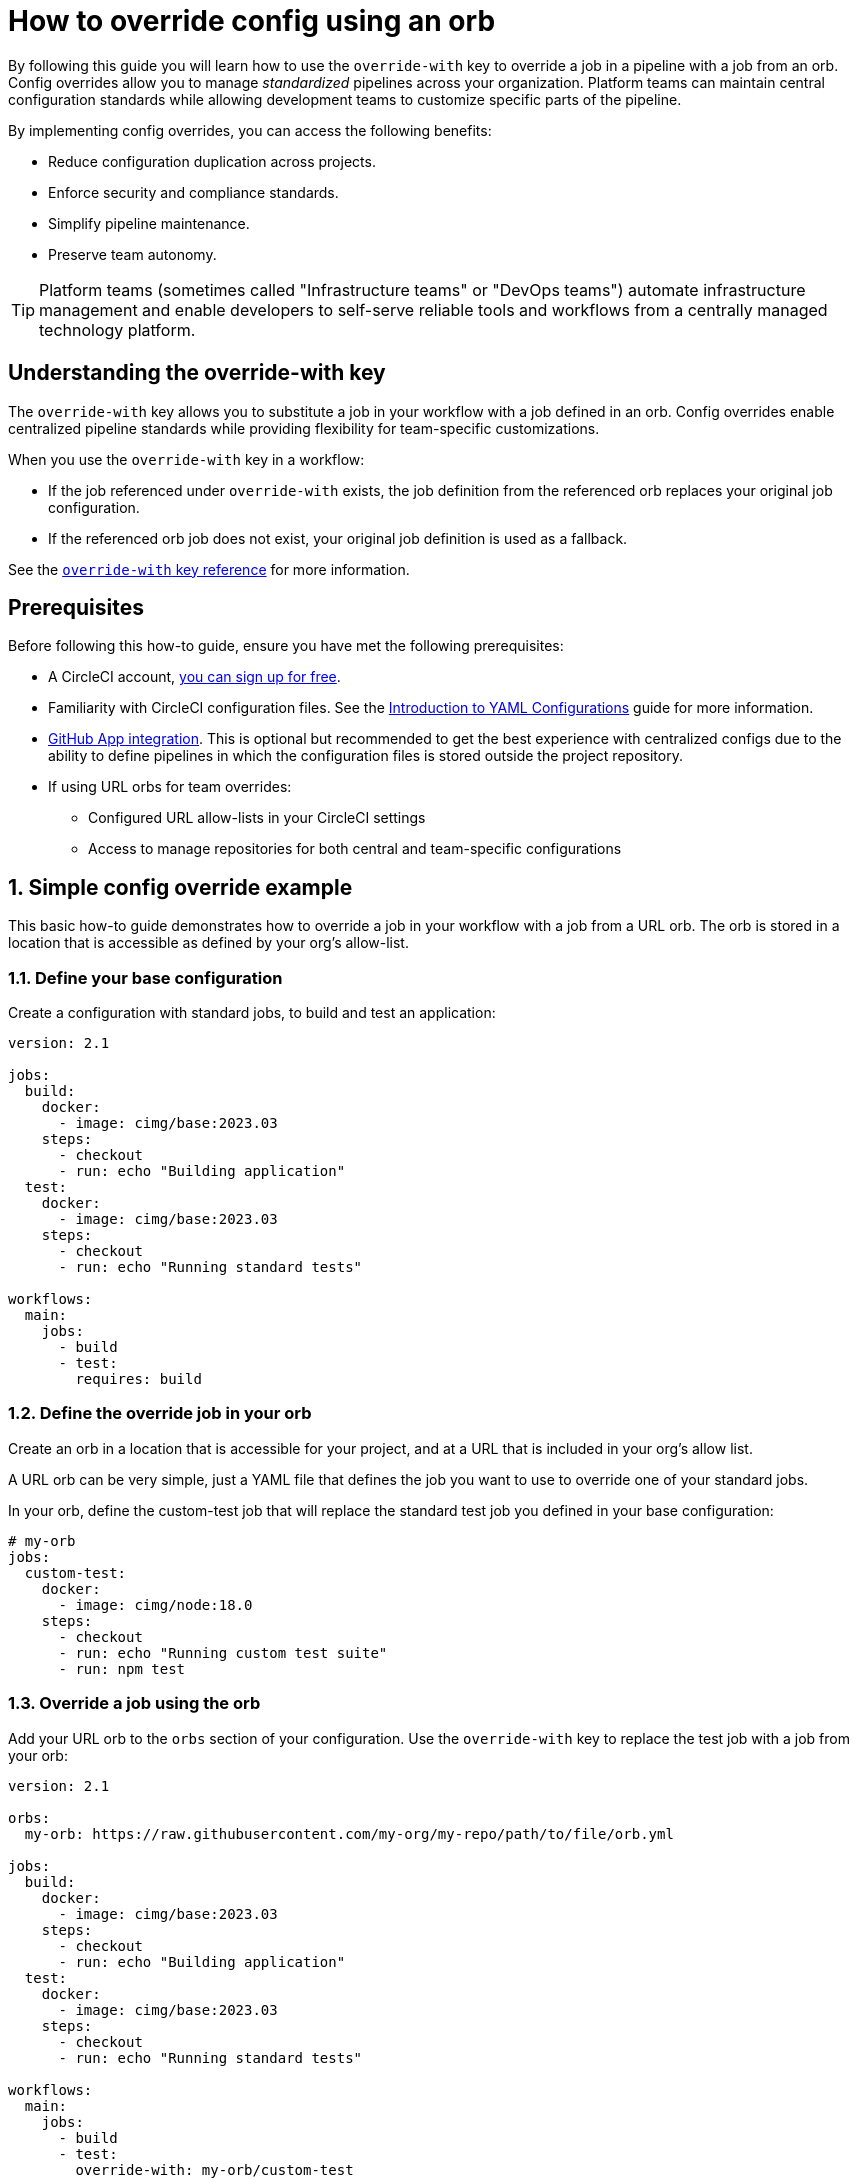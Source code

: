 = How to override config using an orb
:page-layout: classic-docs
:page-description: Learn how to use the override-with key in CircleCI to standardize pipelines across your organization while maintaining team flexibility.
:icons: font
:experimental:

By following this guide you will learn how to use the `override-with` key to override a job in a pipeline with a job from an orb. Config overrides allow you to manage _standardized_ pipelines across your organization. Platform teams can maintain central configuration standards while allowing development teams to customize specific parts of the pipeline.

By implementing config overrides, you can access the following benefits:

* Reduce configuration duplication across projects.
* Enforce security and compliance standards.
* Simplify pipeline maintenance.
* Preserve team autonomy.

TIP: Platform teams (sometimes called "Infrastructure teams" or "DevOps teams") automate infrastructure management and enable developers to self-serve reliable tools and workflows from a centrally managed technology platform.

[#understanding-the-override-with-key]
== Understanding the override-with key
The `override-with` key allows you to substitute a job in your workflow with a job defined in an orb. Config overrides enable centralized pipeline standards while providing flexibility for team-specific customizations.

When you use the `override-with` key in a workflow:

* If the job referenced under `override-with` exists, the job definition from the referenced orb replaces your original job configuration.
* If the referenced orb job does not exist, your original job definition is used as a fallback.

See the xref:configuration-reference#override-with[`override-with` key reference] for more information.

[#prerequisites]
== Prerequisites
Before following this how-to guide, ensure you have met the following prerequisites:

* A CircleCI account, xref:first-steps#[you can sign up for free].
* Familiarity with CircleCI configuration files. See the xref:introduction-to-yaml-configurations#[Introduction to YAML Configurations] guide for more information.
* xref:github-apps-integration#[GitHub App integration]. This is optional but recommended to get the best experience with centralized configs due to the ability to define pipelines in which the configuration files is stored outside the project repository.
* If using URL orbs for team overrides:
** Configured URL allow-lists in your CircleCI settings
** Access to manage repositories for both central and team-specific configurations

[#simple-config-override]
== 1. Simple config override example

This basic how-to guide demonstrates how to override a job in your workflow with a job from a URL orb. The orb is stored in a location that is accessible as defined by your org's allow-list.

=== 1.1. Define your base configuration

Create a configuration with standard jobs, to build and test an application:

[source,yaml]
----
version: 2.1

jobs:
  build:
    docker:
      - image: cimg/base:2023.03
    steps:
      - checkout
      - run: echo "Building application"
  test:
    docker:
      - image: cimg/base:2023.03
    steps:
      - checkout
      - run: echo "Running standard tests"

workflows:
  main:
    jobs:
      - build
      - test:
        requires: build
----

=== 1.2. Define the override job in your orb

Create an orb in a location that is accessible for your project, and at a URL that is included in your org's allow list.

A URL orb can be very simple, just a YAML file that defines the job you want to use to override one of your standard jobs.

In your orb, define the custom-test job that will replace the standard test job you defined in your base configuration:

[source,yaml]
----
# my-orb
jobs:
  custom-test:
    docker:
      - image: cimg/node:18.0
    steps:
      - checkout
      - run: echo "Running custom test suite"
      - run: npm test
----

=== 1.3. Override a job using the orb

Add your URL orb to the `orbs` section of your configuration. Use the `override-with` key to replace the test job with a job from your orb:

[source,yaml]
----
version: 2.1

orbs:
  my-orb: https://raw.githubusercontent.com/my-org/my-repo/path/to/file/orb.yml

jobs:
  build:
    docker:
      - image: cimg/base:2023.03
    steps:
      - checkout
      - run: echo "Building application"
  test:
    docker:
      - image: cimg/base:2023.03
    steps:
      - checkout
      - run: echo "Running standard tests"

workflows:
  main:
    jobs:
      - build
      - test:
        override-with: my-orb/custom-test
        requires: build
----

=== 1.4. Conclusion

When the `main` workflow runs, CircleCI will use the custom-test job from your URL orb instead of your locally defined test job if the `custom-test` job exists in the orb.

[#real-world-template-example]
== 2. Real-world example: Platform team template with team overrides
This example demonstrates how platform teams can maintain standardized pipelines while allowing development teams the flexibility to customize specific parts.

=== a. Create a centralized configuration template
The platform team creates a central configuration in a dedicated repository:

[source,yaml]
----
central-template.yml in platform-team/ci-standards repository
version: 2.1
Import the team's config as an orb
orbs:
team-config: << pipeline.parameters.config-override-url >>
Define parameters for configuration
parameters:
config-override-url:
type: string
default: "https://raw.githubusercontent.com/default-team/project/main/.circleci/team-config.yml"
Standard jobs defined by platform team
jobs:
build:
docker:
- image: cimg/base:2023.03
resource_class: medium
steps:
- checkout
- setup_remote_docker
- run:
name: "Build application"
command: ./scripts/build.sh
test:
docker:
- image: cimg/base:2023.03
resource_class: medium
steps:
- checkout
- run:
name: "Run standard test suite"
command: ./scripts/test.sh
security-scan:
docker:
- image: cimg/base:2023.03
steps:
- checkout
- run:
name: "Run security scanning"
command: ./scripts/security-scan.sh
deploy:
docker:
- image: cimg/base:2023.03
steps:
- checkout
- run:
name: "Deploy application"
command: ./scripts/deploy.sh
Standard workflow defined by platform team
workflows:
main-pipeline:
jobs:
- build
- test:
override-with: team-config/custom-test
requires: [build]
- security-scan:
requires: [build]
- deploy:
requires: [test, security-scan]
----

=== b. Set up team-specific override configuration
Each development team creates their own configuration file in their repository:

[source,yaml]
----
team-config.yml in dev-team/project repository
version: 2.1
jobs:
custom-test:
docker:
- image: cimg/node:18.0
resource_class: large
steps:
- checkout
- restore_cache:
keys:
- node-deps-{{ checksum "package-lock.json" }}
- run:
name: "Install dependencies"
command: npm install
- save_cache:
key: node-deps-{{ checksum "package-lock.json" }}
paths:
- ./node_modules
- run:
name: "Run team-specific tests"
command: npm run test:integration
----
=== c. Configure URL allow lists
To use URL-based orbs for team configurations, configure your organization's allowlist settings to include:

[source,text]
----
https://raw.githubusercontent.com/
This allows importing configurations from any repository in your GitHub organization.
----

=== d. Setup pipeline definitions
For each project using the centralized configuration:

Create a pipeline definition pointing to the central template
Set pipeline parameters to reference the team's configuration
Configure the project to use GitHub App integration

=== e. How it works in practice

When the pipeline runs, it uses the centralized template from the platform team
The template imports the team's configuration as an orb
The workflow runs the standard build job defined by the platform team
For the test job, CircleCI uses the team's custom-test job instead of the standard one
The standard security-scan and deploy jobs continue to run as defined by the platform team

[#transitioning-to-centralized-configs]
== 4. Transitioning to centralized configs
Follow these steps to migrate existing projects to a centralized configuration model:

=== a. Create central configuration repository
Copy an existing project configuration to a central repository that will serve as your template.

=== b. Setup pipeline definitions
Create a pipeline definition that uses the central config as its source.

=== c. Remove duplicate workflows
Remove workflow definitions from individual project repositories as they are now defined in the central config.

=== d. Remove duplicate job definitions
Remove standard job definitions from project repositories, keeping only those that need customization.

=== e. Implement overrides
For jobs requiring customization, implement the override mechanism using the steps outlined above.

[#troubleshooting]
== 5. Troubleshooting

=== a. Job not being overridden
If your job is not being overridden as expected:

Verify the orb is correctly referenced in your configuration
Check that the job name in the orb matches exactly what you specified in override-with
Ensure the URL for URL-based orbs is in your organization's allow list
Confirm the orb file exists at the specified URL

=== b. Pipeline parameter issues
If using pipeline parameters with URL-based orbs:

Remember that pipeline parameters are only provided when triggering a pipeline via the API
For VCS triggers, ensure you're using pipeline values that are available at runtime

=== c. Centralized config changes not applying
If changes to your centralized configuration aren't taking effect:

Check if you're using the correct branch reference in your pipeline definition
Verify that your project is correctly set up to use the GitHub App integration
Check for syntax errors in your configuration using the CircleCI CLI validator

=== d. Security scanning issues
If the security-scan job runs but doesn't catch policy violations:

Ensure the security scan scripts are properly defined and accessible
Verify that the scan job has appropriate permissions to access necessary resources
Check that your config policy management is correctly set up if using that feature

[#frequently-asked-questions]
== 6. Frequently asked questions

=== a. Can I override workflow job's parameters?
No, the current implementation doesn't support overriding a workflow job's type, requires, context, or filters. These must be defined in the centralized workflow configuration.

=== b. Do I need GitHub App integration?
While not strictly required, GitHub App integration provides the best experience for centralized configuration management. Without it, you would need to duplicate the centralized config across multiple repositories or use alternative approaches.

=== c. Can I use this with legacy GitHub OAuth projects?
The override mechanism will work for legacy projects, but there's no way to enforce a single config across multiple legacy projects within the CircleCI platform. Installing the GitHub App would be the first step toward a better solution.

=== d. Are scheduled pipelines supported?
Scheduled pipelines are not supported for decoupled projects (GitHub App/GitLab/BDC), so they cannot be triggered from a centralized config.

=== e. Can I override entire workflows?
The current implementation only supports job overrides. Workflow overrides may be added in future iterations based on customer feedback.

=== f. Can I use private URLs for URL-based orbs?
URL-based orbs currently have limited support for private URLs. Work is being done to extend support for fetching from private URLs, which will enable GitHub App projects to leverage URL-based orbs more effectively.

=== g. How do I implement this with Terraform?
CircleCI provides a Terraform provider that can help automate the setup of projects with standardized configurations. This can be especially useful when implementing configuration overrides across multiple projects:

[source,text]
----
https://github.com/CircleCI-Public/terraform-provider-circleci
----

[#conclusion]
== Conclusion
The override-with key provides a powerful mechanism for balancing standardization and flexibility in CircleCI pipelines. By implementing a centralized configuration approach with targeted overrides, platform teams can enforce standards while development teams maintain autonomy over their specific requirements.
This approach significantly reduces configuration duplication (up to 70% in many organizations), improves security compliance, and simplifies pipeline maintenance across your organization.

[#next-steps]
== Next steps

xref:../config-policy-management-overview#[Learn about config policy management]
xref:../reusing-config#[Explore other configuration reuse patterns]
xref:../orbs-concepts#[Understand orbs concepts and design]
xref:../multi-repo-projects#[Read about multi-repo projects]